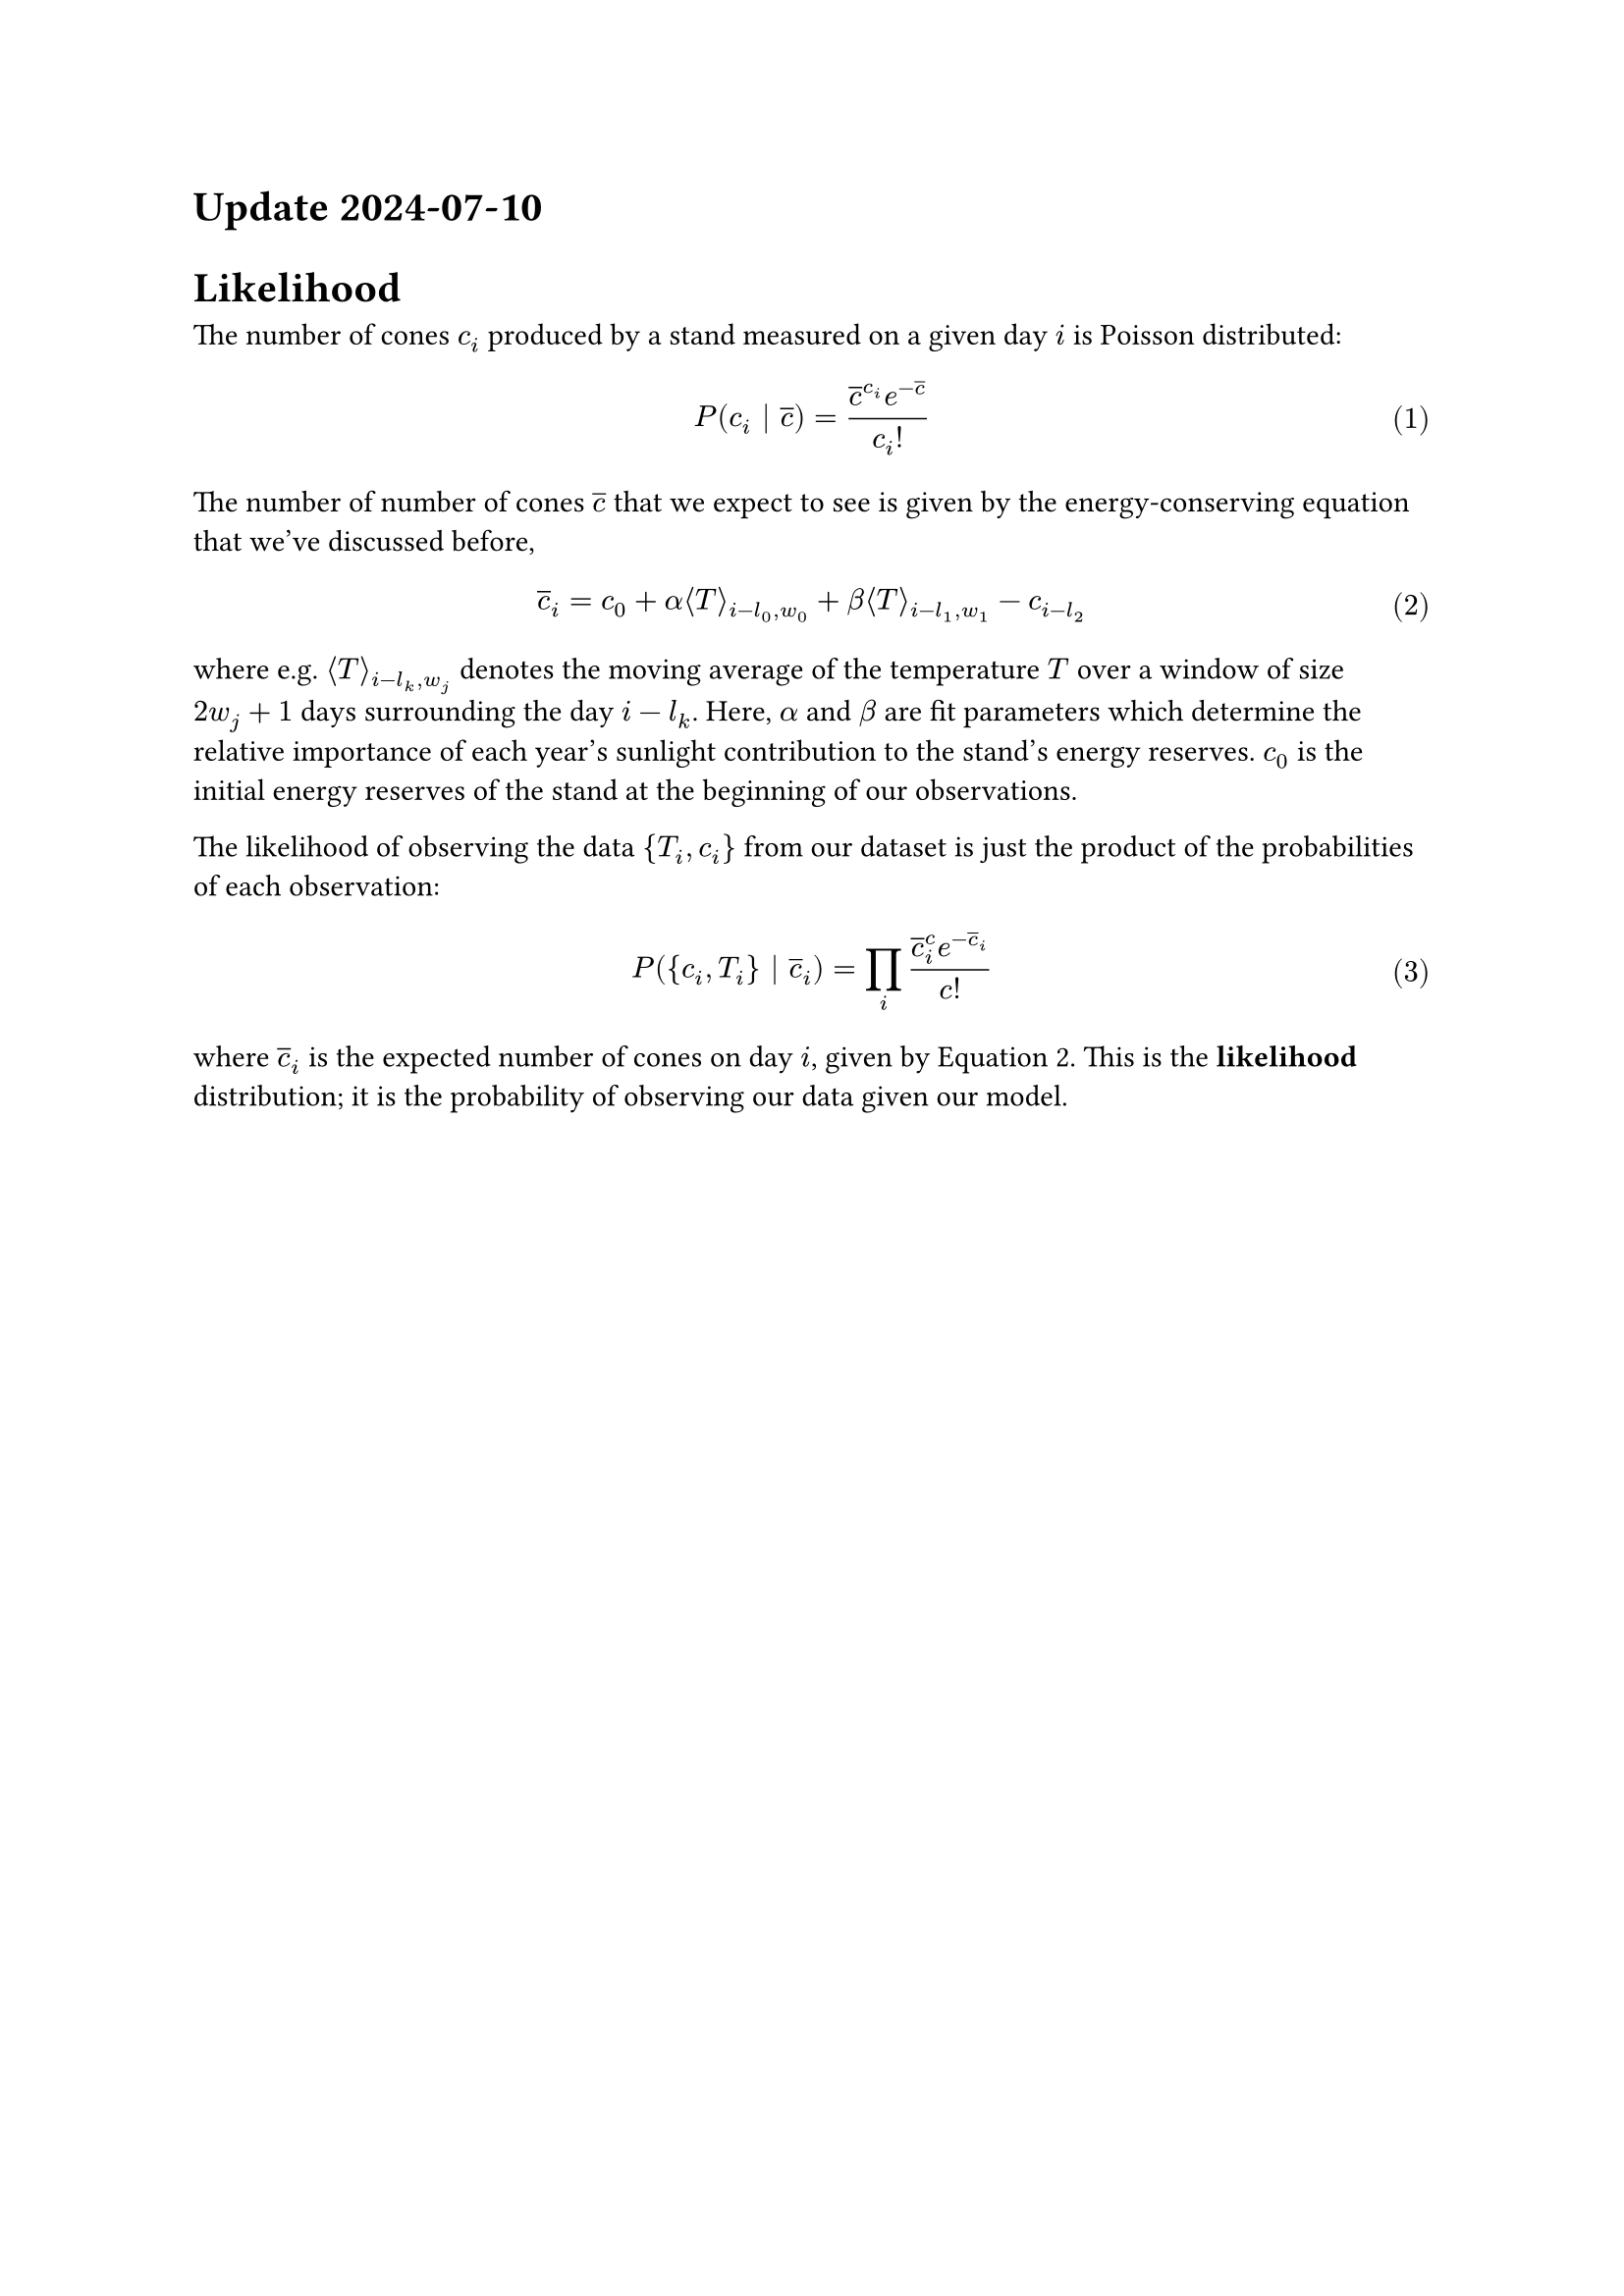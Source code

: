#set math.equation(numbering: "(1)")

= Update 2024-07-10

= Likelihood

The number of cones $c_i$ produced by a stand measured on a given day $i$ is Poisson distributed:

$
P(c_i | overline(c)) = frac(overline(c)^(c_i) e^(-overline(c)), c_i !)
$

The number of number of cones $overline(c)$ that we expect to see is given by the energy-conserving
equation that we've discussed before,

$
overline(c)_i = c_0 + alpha angle.l T angle.r_(i - l_0, w_0) + beta angle.l T angle.r_(i - l_1, w_1) - c_(i - l_2)
$ <average>

where e.g. $angle.l T angle.r_(i - l_k, w_j)$ denotes the moving average of the temperature $T$ over
a window of size $2w_j + 1$ days surrounding the day $i - l_k$. Here, $alpha$ and $beta$ are fit
parameters which determine the relative importance of each year's sunlight contribution to the
stand's energy reserves. $c_0$ is the initial energy reserves of the stand at the beginning of our
observations.

The likelihood of observing the data ${T_i, c_i}$ from our dataset is just the product of the
probabilities of each observation:

$
P({c_i, T_i} | overline(c)_i) = product_i (overline(c)_i^c e^(-overline(c)_i))/c!
$ <likelihood>

where $overline(c)_i$ is the expected number of cones on day $i$, given by @average. This is the
#text(weight: "bold")[likelihood] distribution; it is the probability of observing our data given
our model.

#pagebreak()

= Priors

I chose some prior probability distributions based on what I know about cone production. These
characterize the epistemic uncertainty about our system:

#figure(
    table(
        columns: (auto, auto, auto, 1fr),
        table.header(
            [*Parameter*], [*Prior*], [*Unit of measure*], [*Comment*]
        ),

        $c_0$, $"Uniform"(0, 1000)$, "# of cones", "Initial energy reserves (number of cones) at start of dataset; can be between 0-1000 cones",
        $alpha$, $"HalfNorm"(10)$, "cones/°F", "Weakly informative choice of half-normal distribution, since this is probably a small number",
        $beta$, $"HalfNorm"(10)$, "cones/°F", "Weakly informative choice of half-normal distribution, since this is probably a small number",
        $w_0$, $"Uniform"(1, 100)$, "days", "Window size used to calculate the average temperature in the first year. Probably in the range of 1-100 days long",
        $w_1$, $"Uniform"(1, 100)$, "days", "Window size used to calculate the average temperature in the second year. Probably in the range of 1-100 days long",
        $l_0$, $"Uniform"(180, 545)$, "days", "Lag time of the moving average of the temperature in the first year; constrained to be 0.5 to 1.5 years before the measured crop",
        $l_1$, $"Uniform"(550, 910)$, "days", "Lag time of the moving average of the temperature in the second year; constrained to be 1.5 to 2.5 years before the measured crop",
        $l_2$, $"Uniform"(915, 1275)$, "days", "Lag time used to get the last cone crop, constrained to be 2.5 to 3.5 years before the measured crop",
    ),
)<priors>

= Posterior

Using the likelihood (@likelihood) and the priors (@priors), we can construct the #text(weight:
"bold")[posterior] distribution using Bayes' theorem:

$
P(overline(c)_i | {c_i, T_i}) prop P(overline(c)_i) P({c_i, T_i} | overline(c)_i)
$ <posterior>

Using MCMC, we can sample from this distribution to get an idea of what it looks like.
#pagebreak()

= MCMC

// I computed 20000 samples for 32 Markov chains, using the data for site 1 _only_. Here is what I
// found:

// #figure(
//   image("no_gamma/walker_trace.svg"),
//   caption: [
//     Markov chains for each fit parameter generated by `emcee.EnsembleSampler`. Initially the chains
//     vary as the MCMC sampler searches the parameter space of the problem; eventually they fall into
//     a region of instability, indicating that the model probably needs to be reparameterized.
//   ],
// )
//
// #figure(
//   image("no_gamma/corner_burn_in=16000.svg"),
//   caption: [
//     Samples from the posterior probability distribution, marginalized so that each colormap shows a
//     2D projection. These plots show how pairs of fit parameters correlate; each plot along the
//     diagonal shows the posterior probability distribution of the corresponding fit parameter itself.
//   ],
// )

= Next Steps

After some debugging it looks like the sampler is working reasonably well, but it clearly hasn't
converged. The Markov chains for the lag and window size in the first year vary wildly, but we have
to pay attention to the fact that the coefficient of the first year moving average term _did_
converge to zero, which is why the lag and window size were able to vary so erratically - no matter
their values, they had no impact on the cone count. In any case, we probably need to reparameterize
in order for the model to converge.

If we can get a converged model post-reparameterization, the next thing to do will be to carry out
some posterior predictive checks, i.e. generate fake data using these probability distributions to
see if it looks like the data we measured. If they look similar, we'll know we've captured the
important parts of the generating process that led to these datasets, and we'll actually be able to
start connecting these parameter values with what we know about reproductive processes.

#pagebreak()

= Modeling

Assume

$
c_("obs") tilde P(c_(mu))
$

Consider various models for $c_mu$:


== $n$-Years Preceeding Model

$
c_(mu,i) = c_0 + sum_j alpha_j angle.l T angle.r_(gamma,i-j) - beta c_(i-k)
$

Where $j$ runs over a few years preceeding the cone crop in year $i$. Here, $angle.l T
angle.r_(gamma,i-j)$ means an average of the temperature for $gamma$ days starting on day $i-j$, and
$c_0$, ${alpha_j}$, $beta$, and $gamma$ are fit parameters.


Generally these models are sort of unmotivated in the sense that the number of years included in the
sum is arbitrarily chosen, although they are motivated by literature suggesting that the important
reproductive processes leading up to cone production occur in either two or three years preceeding
the cone crop - some species have a year of reproductive "dormancy", where immature cones remain on
the tree for a period of time.


== Resource-Accumulation Model (RAM)

$
c_(mu,i) =
    c_0
    + underbrace(alpha integral_0^t_i T(t) dif t, "Photosynthetically\nActive Radiation")
    - integral_0^t_i c(t) dif t
$

Here the resources accumulated by the tree over time are considered: the Photosynthetically Active
Radiation (PAR) received each day is approximated as being proportional to the temperature that day;
a potentially dubious approximation. The available resources of the stand include all the PAR
absorbed since the beginning of the dataset less any spent on cone production.


=== Other resource expenditure

Leaves, wood, and roots cost a lot of energy. One important nuisance parameter is the energy
expenditure on wood/leaf/root growth. We can modify the RAM to include seasonal changes in non-cone
resource expenditure:

$
c_(mu,i) =
    c_0
    + underbrace(alpha integral_0^t_i T(t) dif t, "Photosynthetically\nActive Radiation")
    - integral_0^t_i c(t) dif t
    - integral_0^t_i R(t) dif t
$


The instantaneous resources available are thus

$
alpha T(t) - c(t) - R(t)
$

and the change in expected cone crop from year i to year j is

$
Delta c_(mu, i->i+1) =
    alpha integral_(t_i)^t_(i+1) T(t) dif t
    - integral_(t_i)^t_(i+1) c(t) dif t
    - integral_(t_i)^t_(i+1) R(t) dif t \
$



= Transformations

Monte Carlo samplers are sensitive the data fed into them; generally they sample efficiently when
data is distributed $tilde N(0, 1)$.
